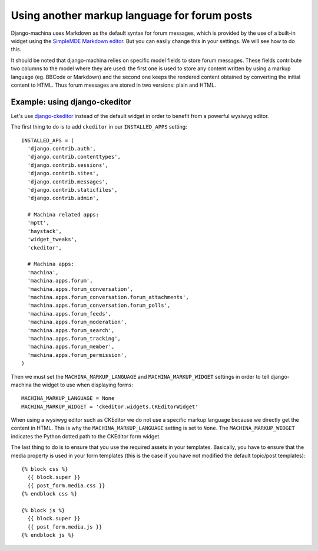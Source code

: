#############################################
Using another markup language for forum posts
#############################################

.. _django-ckeditor: https://github.com/django-ckeditor/django-ckeditor

Django-machina uses Markdown as the default syntax for forum messages, which is provided by the use
of a built-in widget using the
`SimpleMDE Markdown editor <https://github.com/NextStepWebs/simplemde-markdown-editor>`_. But you
can easily change this in your settings. We will see how to do this.

It should be noted that django-machina relies on specific model fields to store forum messages.
These fields contribute two columns to the model where they are used: the first one is used to store
any content written by using a markup language (eg. BBCode or Markdown) and the second one keeps the
rendered content obtained by converting the initial content to HTML. Thus forum messages are stored
in two versions: plain and HTML.

Example: using django-ckeditor
------------------------------

Let's use django-ckeditor_ instead of the default widget in order to benefit from a powerful wysiwyg
editor.

The first thing to do is to add ``ckeditor`` in our ``INSTALLED_APPS`` setting::

  INSTALLED_APS = (
    'django.contrib.auth',
    'django.contrib.contenttypes',
    'django.contrib.sessions',
    'django.contrib.sites',
    'django.contrib.messages',
    'django.contrib.staticfiles',
    'django.contrib.admin',

    # Machina related apps:
    'mptt',
    'haystack',
    'widget_tweaks',
    'ckeditor',

    # Machina apps:
    'machina',
    'machina.apps.forum',
    'machina.apps.forum_conversation',
    'machina.apps.forum_conversation.forum_attachments',
    'machina.apps.forum_conversation.forum_polls',
    'machina.apps.forum_feeds',
    'machina.apps.forum_moderation',
    'machina.apps.forum_search',
    'machina.apps.forum_tracking',
    'machina.apps.forum_member',
    'machina.apps.forum_permission',
  )

Then we must set the ``MACHINA_MARKUP_LANGUAGE`` and ``MACHINA_MARKUP_WIDGET`` settings in order to
tell django-machina the widget to use when displaying forms::

  MACHINA_MARKUP_LANGUAGE = None
  MACHINA_MARKUP_WIDGET = 'ckeditor.widgets.CKEditorWidget'

When using a wysiwyg editor such as CKEditor we do not use a specific markup language because we
directly get the content in HTML. This is why the ``MACHINA_MARKUP_LANGUAGE`` setting is set to
``None``. The ``MACHINA_MARKUP_WIDGET`` indicates the Python dotted path to the CKEditor form
widget.

The last thing to do is to ensure that you use the required assets in your templates. Basically, you
have to ensure that the media property is used in your form templates (this is the case if you have
not modified the default topic/post templates)::

  {% block css %}
    {{ block.super }}
    {{ post_form.media.css }}
  {% endblock css %}

  {% block js %}
    {{ block.super }}
    {{ post_form.media.js }}
  {% endblock js %}
